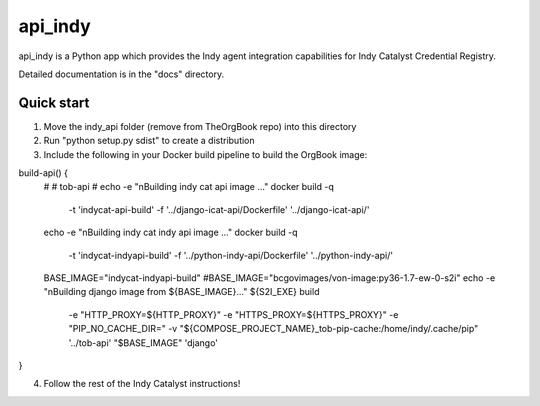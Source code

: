 ========
api_indy
========

api_indy is a Python app which provides the Indy agent integration capabilities 
for Indy Catalyst Credential Registry.

Detailed documentation is in the "docs" directory.

Quick start
-----------

1. Move the indy_api folder (remove from TheOrgBook repo) into this directory

2. Run "python setup.py sdist" to create a distribution

3. Include the following in your Docker build pipeline to build the OrgBook image:

build-api() {
  #
  # tob-api
  #
  echo -e "\nBuilding indy cat api image ..."
  docker build -q \
    -t 'indycat-api-build' \
    -f '../django-icat-api/Dockerfile' '../django-icat-api/'
  echo -e "\nBuilding indy cat indy api image ..."
  docker build -q \
    -t 'indycat-indyapi-build' \
    -f '../python-indy-api/Dockerfile' '../python-indy-api/'
  BASE_IMAGE="indycat-indyapi-build"
  #BASE_IMAGE="bcgovimages/von-image:py36-1.7-ew-0-s2i"
  echo -e "\nBuilding django image from ${BASE_IMAGE}..."
  ${S2I_EXE} build \
    -e "HTTP_PROXY=${HTTP_PROXY}" \
    -e "HTTPS_PROXY=${HTTPS_PROXY}" \
    -e "PIP_NO_CACHE_DIR=" \
    -v "${COMPOSE_PROJECT_NAME}_tob-pip-cache:/home/indy/.cache/pip" \
    '../tob-api' \
    "$BASE_IMAGE" \
    'django'
}

4. Follow the rest of the Indy Catalyst instructions!
